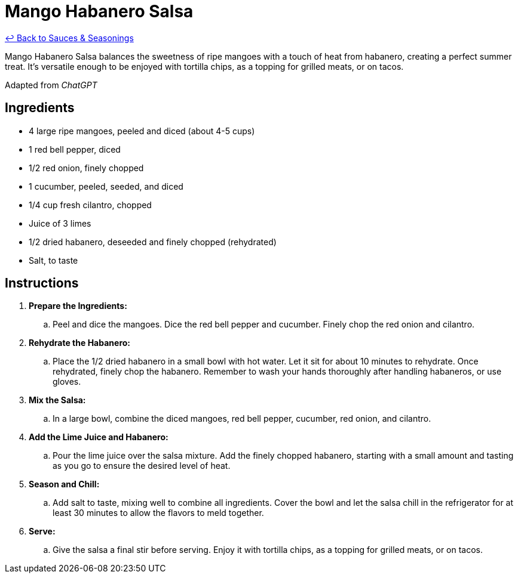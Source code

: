 = Mango Habanero Salsa

link:./README.me[&larrhk; Back to Sauces &amp; Seasonings]

Mango Habanero Salsa balances the sweetness of ripe mangoes with a touch of heat from habanero, creating a perfect summer treat. It's versatile enough to be enjoyed with tortilla chips, as a topping for grilled meats, or on tacos.

Adapted from _ChatGPT_

== Ingredients
* 4 large ripe mangoes, peeled and diced (about 4-5 cups)
* 1 red bell pepper, diced
* 1/2 red onion, finely chopped
* 1 cucumber, peeled, seeded, and diced
* 1/4 cup fresh cilantro, chopped
* Juice of 3 limes
* 1/2 dried habanero, deseeded and finely chopped (rehydrated)
* Salt, to taste

== Instructions
. *Prepare the Ingredients:*
.. Peel and dice the mangoes. Dice the red bell pepper and cucumber. Finely chop the red onion and cilantro.

. *Rehydrate the Habanero:*
.. Place the 1/2 dried habanero in a small bowl with hot water. Let it sit for about 10 minutes to rehydrate. Once rehydrated, finely chop the habanero. Remember to wash your hands thoroughly after handling habaneros, or use gloves.

. *Mix the Salsa:*
.. In a large bowl, combine the diced mangoes, red bell pepper, cucumber, red onion, and cilantro.

. *Add the Lime Juice and Habanero:*
.. Pour the lime juice over the salsa mixture. Add the finely chopped habanero, starting with a small amount and tasting as you go to ensure the desired level of heat.

. *Season and Chill:*
.. Add salt to taste, mixing well to combine all ingredients. Cover the bowl and let the salsa chill in the refrigerator for at least 30 minutes to allow the flavors to meld together.

. *Serve:*
.. Give the salsa a final stir before serving. Enjoy it with tortilla chips, as a topping for grilled meats, or on tacos.
